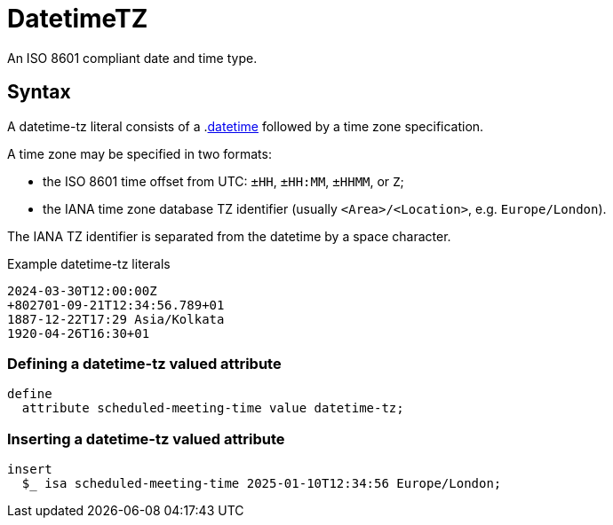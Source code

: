 = DatetimeTZ

An ISO 8601 compliant date and time type. 

== Syntax

A datetime-tz literal consists of a .xref:{page-version}@typeql::values/datetime.adoc[datetime] followed by
a time zone specification.

A time zone may be specified in two formats:

* the ISO 8601 time offset from UTC: `±HH`, `±HH:MM`, `±HHMM`, or `Z`;
* the IANA time zone database TZ identifier (usually `<Area>/<Location>`, e.g. `Europe/London`).

The IANA TZ identifier is separated from the datetime by a space character.

[,typeql]
.Example datetime-tz literals
----
2024-03-30T12:00:00Z
+802701-09-21T12:34:56.789+01
1887-12-22T17:29 Asia/Kolkata
1920-04-26T16:30+01
----

=== Defining a datetime-tz valued attribute

[,typeql]
----
define
  attribute scheduled-meeting-time value datetime-tz;
----

=== Inserting a datetime-tz valued attribute

[,typeql]
----
insert
  $_ isa scheduled-meeting-time 2025-01-10T12:34:56 Europe/London;
----
